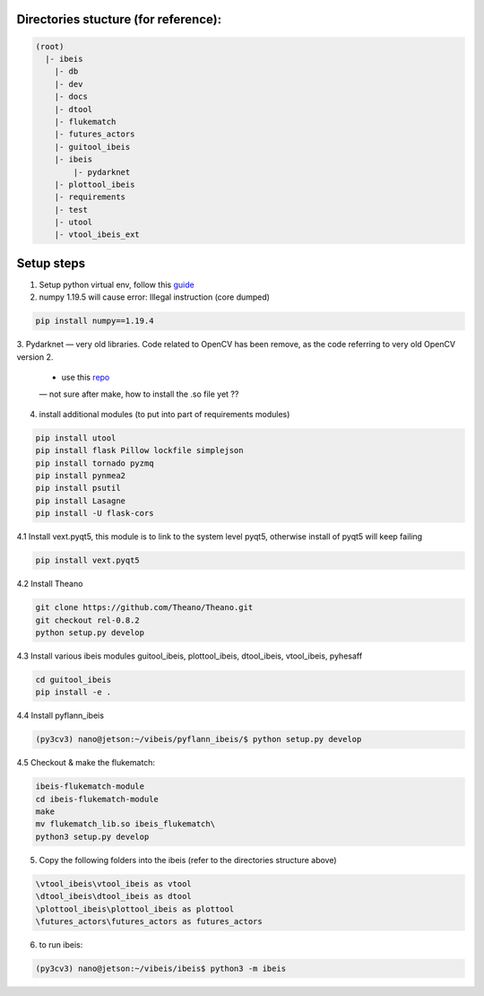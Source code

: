Directories stucture (for reference):
-------------------------------------
.. code:: bash

    (root)
      |- ibeis
        |- db
        |- dev
        |- docs
        |- dtool
        |- flukematch
        |- futures_actors
        |- guitool_ibeis
        |- ibeis
            |- pydarknet
        |- plottool_ibeis
        |- requirements
        |- test
        |- utool
        |- vtool_ibeis_ext


Setup steps
-----------

1. Setup python virtual env, follow this `guide <https://pyimagesearch.com/2020/03/25/how-to-configure-your-nvidia-jetson-nano-for-computer-vision-and-deep-learning/>`_ 

2. numpy 1.19.5 will cause error: Illegal instruction (core dumped)

.. code:: bash

    pip install numpy==1.19.4

3. Pydarknet — very old libraries. Code related to OpenCV has been remove, 
as the code referring to very old OpenCV version 2.
   - use this `repo <https://github.com/chancsc/ibeis-pydarknet>`_
   — not sure after make, how to install the .so file yet ??

4. install additional modules (to put into part of requirements modules)

.. code:: bash

    pip install utool
    pip install flask Pillow lockfile simplejson
    pip install tornado pyzmq
    pip install pynmea2
    pip install psutil
    pip install Lasagne
    pip install -U flask-cors

4.1 Install vext.pyqt5, this module is to link to the system level pyqt5, 
otherwise install of pyqt5 will keep failing

.. code:: bash

    pip install vext.pyqt5

4.2 Install Theano

.. code:: bash

  git clone https://github.com/Theano/Theano.git
  git checkout rel-0.8.2
  python setup.py develop

4.3 Install various ibeis modules
guitool_ibeis, plottool_ibeis, dtool_ibeis, vtool_ibeis, pyhesaff

.. code:: bash

  cd guitool_ibeis
  pip install -e .

4.4 Install pyflann_ibeis

.. code:: bash

      (py3cv3) nano@jetson:~/vibeis/pyflann_ibeis/$ python setup.py develop

4.5 Checkout & make the flukematch:

.. code:: bash

      ibeis-flukematch-module
      cd ibeis-flukematch-module
      make
      mv flukematch_lib.so ibeis_flukematch\
      python3 setup.py develop

5. Copy the following folders into the \ibeis   (refer to the directories structure above)

.. code:: bash

    \vtool_ibeis\vtool_ibeis as vtool
    \dtool_ibeis\dtool_ibeis as dtool
    \plottool_ibeis\plottool_ibeis as plottool
    \futures_actors\futures_actors as futures_actors

6. to run ibeis:

.. code:: bash

    (py3cv3) nano@jetson:~/vibeis/ibeis$ python3 -m ibeis

